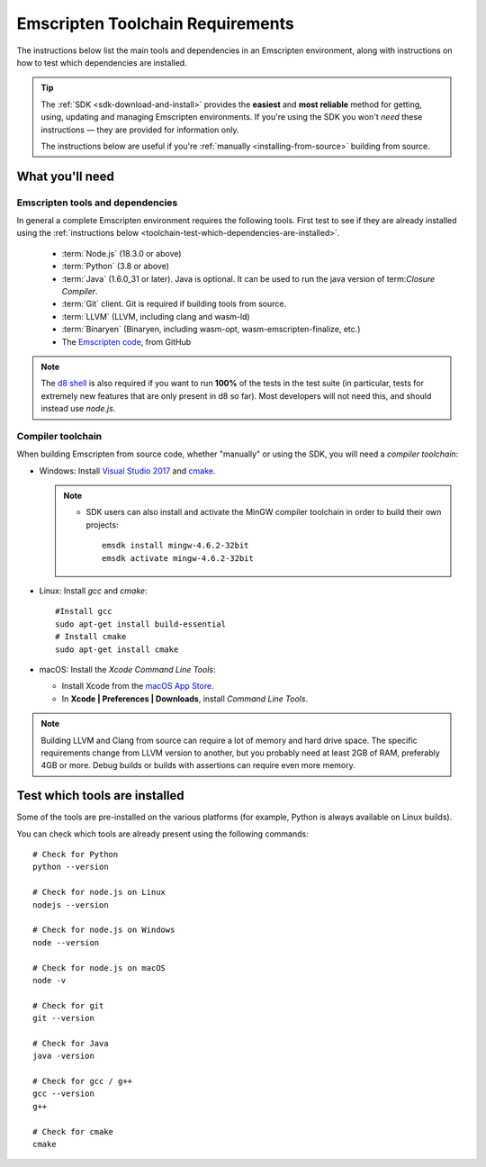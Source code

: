 .. _emscripten-toolchain-top:

=================================
Emscripten Toolchain Requirements
=================================

The instructions below list the main tools and dependencies in an Emscripten environment, along with instructions on how to test which dependencies are installed.

.. tip:: The :ref:`SDK <sdk-download-and-install>` provides the **easiest** and **most reliable** method for getting, using, updating and managing Emscripten environments. If you're using the SDK you won't *need* these instructions — they are provided for information only.

  The instructions below are useful if you're :ref:`manually <installing-from-source>` building from source.

.. _toolchain-what-you-need:

What you'll need
================

.. _central-list-of-emscripten-tools-and-dependencies:

Emscripten tools and dependencies
---------------------------------

In general a complete Emscripten environment requires the following tools. First test to see if they are already installed using the :ref:`instructions below <toolchain-test-which-dependencies-are-installed>`.

  - :term:`Node.js` (18.3.0 or above)
  - :term:`Python` (3.8 or above)
  - :term:`Java` (1.6.0_31 or later). Java is optional. It can be used to run the java version of term:`Closure Compiler`.
  - :term:`Git` client. Git is required if building tools from source.
  - :term:`LLVM` (LLVM, including clang and wasm-ld)
  - :term:`Binaryen` (Binaryen, including wasm-opt, wasm-emscripten-finalize, etc.)
  - The `Emscripten code <https://github.com/emscripten-core/emscripten>`_, from GitHub

.. note: 64-bit versions of all needed dependencies are preferred, and may be required if you are building large projects.

.. note:: The `d8 shell <https://v8.dev/docs/d8>`_ is also required if you want to run **100%** of the tests in the test suite (in particular, tests for extremely new features that are only present in d8 so far). Most developers will not need this, and should instead use *node.js*.

.. _compiler-toolchain:

Compiler toolchain
------------------

When building Emscripten from source code, whether "manually" or using the SDK, you will need a *compiler toolchain*:

- Windows: Install `Visual Studio 2017 <http://go.microsoft.com/?linkid=9709949>`_ and `cmake <http://www.cmake.org/cmake/resources/software.html>`_.

  .. note::

    - SDK users can also install and activate the MinGW compiler toolchain in order to build their own projects:

      ::

        emsdk install mingw-4.6.2-32bit
        emsdk activate mingw-4.6.2-32bit


- Linux: Install *gcc* and *cmake*:

  ::

    #Install gcc
    sudo apt-get install build-essential
    # Install cmake
    sudo apt-get install cmake

- macOS: Install the *Xcode Command Line Tools*:

  -  Install Xcode from the `macOS App Store <http://superuser.com/questions/455214/where-is-svn-on-os-x-mountain-lion>`_.
  -  In **Xcode | Preferences | Downloads**, install *Command Line Tools*.

.. note:: Building LLVM and Clang from source can require a lot of memory and hard drive space. The specific requirements change from LLVM version to another, but you probably need at least 2GB of RAM, preferably 4GB or more. Debug builds or builds with assertions can require even more memory.

.. _toolchain-test-which-dependencies-are-installed:

Test which tools are installed
==============================

Some of the tools are pre-installed on the various platforms (for example, Python is always available on Linux builds).

You can check which tools are already present using the following commands:

::

  # Check for Python
  python --version

  # Check for node.js on Linux
  nodejs --version

  # Check for node.js on Windows
  node --version

  # Check for node.js on macOS
  node -v

  # Check for git
  git --version

  # Check for Java
  java -version

  # Check for gcc / g++
  gcc --version
  g++

  # Check for cmake
  cmake

